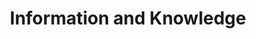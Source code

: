 :PROPERTIES:
:ID:       97708408-32e2-4e6d-8ebb-71c78fb23389
:mtime:    20211129150555
:END:
#+title: Information and Knowledge

#+HUGO_AUTO_SET_LASTMOD: t
#+hugo_base_dir: ~/BrainDump/

#+hugo_section: notes

#+HUGO_TAGS: placeholder

#+OPTIONS: num:nil ^:{} toc:nil


